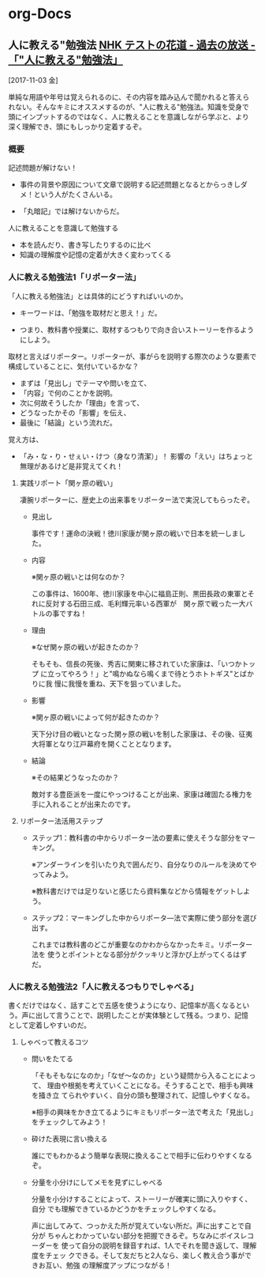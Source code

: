 * org-Docs
** 人に教える"勉強法   [[:https://www.nhk.or.jp/hanamichi/p2013/130520.html][NHK テストの花道 - 過去の放送 -「"人に教える"勉強法」]] 
  [2017-11-03 金]

単純な用語や年号は覚えられるのに、その内容を踏み込んで聞かれると答えら
れない。そんなキミにオススメするのが、"人に教える"勉強法。知識を受身で
頭にインプットするのではなく、人に教えることを意識しながら学ぶと、より
深く理解でき、頭にもしっかり定着するぞ。

*** 概要

    記述問題が解けない！

    - 事件の背景や原因について文章で説明する記述問題となるとからっきしダ
      メ！という人がたくさんいる。

    - 「丸暗記」では解けないからだ。

    人に教えることを意識して勉強する

    - 本を読んだり、書き写したりするのに比べ
    - 知識の理解度や記憶の定着が大きく変わってくる

*** 人に教える勉強法1「リポーター法」

「人に教える勉強法」とは具体的にどうすればいいのか。
 - キーワードは、「勉強を取材だと思え！」だ。 
- つまり、教科書や授業に、取材するつもりで向き合いストーリーを作るようにしよう。

取材と言えばリポーター。リポーターが、事がらを説明する際次のような要素で構成していることに、気付いているかな？

- まずは「見出し」でテーマや問いを立て、
- 「内容」で何のことかを説明。
- 次に何故そうしたか「理由」を言って、
- どうなったかその「影響」を伝え、
- 最後に「結論」という流れだ。

覚え方は、
- 「み・な・り・せぇい・けつ（身なり清潔）」！ 影響の「えい」はちょっと無理があるけど是非覚えてくれ！

**** 実践リポート「関ヶ原の戦い」

凄腕リポーターに、歴史上の出来事をリポーター法で実況してもらったぞ。

- 見出し

  事件です！運命の決戦！徳川家康が関ヶ原の戦いで日本を統一しました。

- 内容

  ※関ヶ原の戦いとは何なのか？

  この事件は、1600年、徳川家康を中心に福島正則、黒田長政の東軍とそれに反対する石田三成、毛利輝元率いる西軍が　関ヶ原で戦った一大バトルの事ですね！　

- 理由

  ※なぜ関ヶ原の戦いが起きたのか？

  そもそも、信長の死後、秀吉に関東に移されていた家康は、「いつかトップ
  に立ってやろう！」と"鳴かぬなら鳴くまで待とうホトトギス"とばかりに我
  慢に我慢を重ね、天下を狙っていました。

- 影響

  ※関ヶ原の戦いによって何が起きたのか？

  天下分け目の戦いとなった関ヶ原の戦いを制した家康は、その後、征夷大将軍となり江戸幕府を開くこととなります。

- 結論

  ※その結果どうなったのか？

  敵対する豊臣派を一度にやっつけることが出来、家康は確固たる権力を手に入れることが出来たのです。

**** リポーター法活用ステップ

- ステップ1：教科書の中からリポーター法の要素に使えそうな部分をマーキング。

  ※アンダーラインを引いたり丸で囲んだり、自分なりのルールを決めてやってみよう。

  ※教科書だけでは足りないと感じたら資料集などから情報をゲットしよう。

- ステップ2：マーキングした中からリポータ―法で実際に使う部分を選び出す。

  これまでは教科書のどこが重要なのかわからなかったキミ。リポーター法を
  使うとポイントとなる部分がクッキリと浮かび上がってくるはずだ。

*** 人に教える勉強法2「人に教えるつもりでしゃべる」

書くだけではなく、話すことで五感を使うようになり、記憶率が高くなるとい
う。声に出して言うことで、説明したことが実体験として残る。つまり、記憶
として定着しやすいのだ。

**** しゃべって教えるコツ

- 問いをたてる

  「そもそもなになのか」「なぜ～なのか」という疑問から入ることによって、
  理由や根拠を考えていくことになる。そうすることで、相手も興味を掻き立
  てられやすいく、自分の頭も整理されて、記憶しやすくなる。

   ※相手の興味をかき立てるようにキミもリポーター法で考えた「見出し」をチェックしてみよう！

- 砕けた表現に言い換える

  誰にでもわかるよう簡単な表現に換えることで相手に伝わりやすくなるぞ。

- 分量を小分けにしてメモを見ずにしゃべる

  分量を小分けすることによって、ストーリーが確実に頭に入りやすく、自分
  でも理解できているかどうかをチェックしやすくなる。

  声に出してみて、つっかえた所が覚えていない所だ。声に出すことで自分が
  ちゃんとわかっていない部分を把握できるぞ。ちなみにボイスレコーダーを
  使って自分の説明を録音すれば、1人でそれを聞き返して、理解度をチェッ
  クできる。そして友だちと2人なら、楽しく教え合う事ができお互い、勉強
  の理解度アップにつながる！

